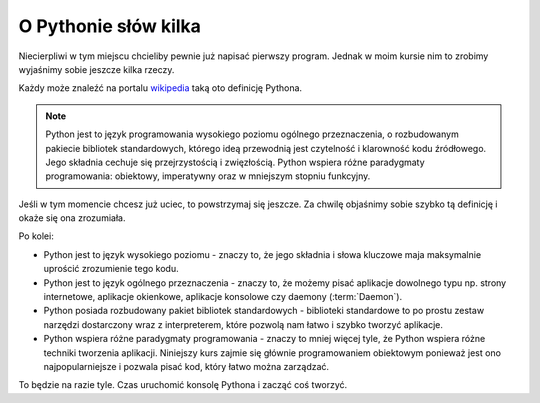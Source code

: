 .. _wikipedia: https://pl.wikipedia.org/wiki/Python

O Pythonie słów kilka
=====================

Niecierpliwi w tym miejscu chcieliby pewnie już napisać pierwszy program. Jednak w moim kursie nim to zrobimy wyjaśnimy sobie jeszcze kilka rzeczy.

Każdy może znaleźć na portalu wikipedia_ taką oto definicję Pythona.

.. glossary::

.. note::

   Python jest to język programowania wysokiego poziomu ogólnego przeznaczenia, o rozbudowanym pakiecie bibliotek standardowych, którego ideą przewodnią jest czytelność i klarowność kodu źródłowego. Jego składnia cechuje się przejrzystością i zwięzłością. Python wspiera różne paradygmaty programowania: obiektowy, imperatywny oraz w mniejszym stopniu funkcyjny.

Jeśli w tym momencie chcesz już uciec, to powstrzymaj się jeszcze. Za chwilę objaśnimy sobie szybko tą definicję i okaże się ona zrozumiała.

Po kolei:

- Python jest to język wysokiego poziomu - znaczy to, że jego składnia i słowa kluczowe maja maksymalnie uprościć zrozumienie tego kodu.
- Python jest to język ogólnego przeznaczenia - znaczy to, że możemy pisać aplikacje dowolnego typu np. strony internetowe, aplikacje okienkowe, aplikacje konsolowe czy daemony (:term:`Daemon`).
- Python posiada rozbudowany pakiet bibliotek standardowych - biblioteki standardowe to po prostu zestaw narzędzi dostarczony wraz z interpreterem, które pozwolą nam łatwo i szybko tworzyć aplikacje.
- Python wspiera różne paradygmaty programowania - znaczy to mniej więcej tyle, że Python wspiera różne techniki tworzenia aplikacji. Niniejszy kurs zajmie się głównie programowaniem obiektowym ponieważ jest ono najpopularniejsze i pozwala pisać kod, który łatwo można zarządzać.

To będzie na razie tyle. Czas uruchomić konsolę Pythona i zacząć coś tworzyć.
